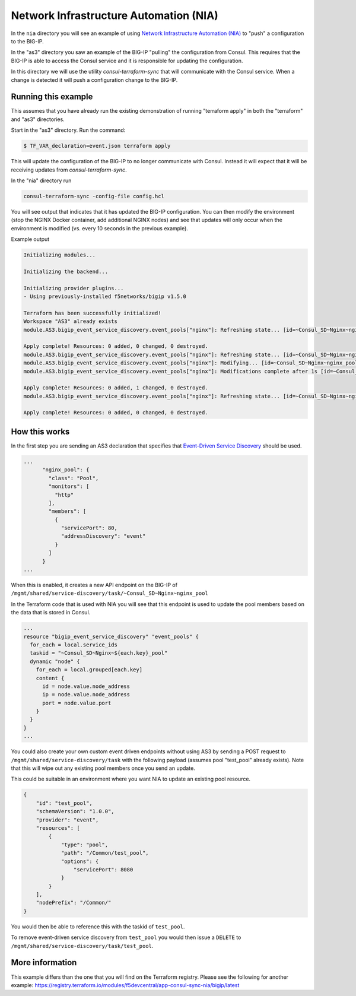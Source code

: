 Network Infrastructure Automation (NIA)
=======================================

In the ``nia`` directory you will see an example of using `Network Infrastructure Automation (NIA) <https://www.consul.io/docs/nia>`_ to "push" a configuration to the BIG-IP.

In the "as3" directory you saw an example of the BIG-IP "pulling" the configuration from Consul.  This requires that the BIG-IP is able to access the Consul service and it is responsible for updating the configuration.

In this directory we will use the utility `consul-terraform-sync` that will communicate with the Consul service.  When a change is detected it will push a configuration change to the BIG-IP.  

Running this example
~~~~~~~~~~~~~~~~~~~~
This assumes that you have already run the existing demonstration of running "terraform apply" in both the "terraform" and "as3" directories.

Start in the "as3" directory.  Run the command:

.. code-block:: shell
  
  $ TF_VAR_declaration=event.json terraform apply


This will update the configuration of the BIG-IP to no longer communicate with Consul.  Instead it will expect that it will be receiving updates from `consul-terraform-sync`.

In the "nia" directory run 

.. code-block:: shell
  
  consul-terraform-sync -config-file config.hcl 

You will see output that indicates that it has updated the BIG-IP configuration.  You can then modify the environment (stop the NGINX Docker container, add additional NGINX nodes) and see that updates will only occur when the environment is modified (vs. every 10 seconds in the previous example).

Example output


.. code-block:: shell
  
  Initializing modules...

  Initializing the backend...

  Initializing provider plugins...
  - Using previously-installed f5networks/bigip v1.5.0

  Terraform has been successfully initialized!
  Workspace "AS3" already exists
  module.AS3.bigip_event_service_discovery.event_pools["nginx"]: Refreshing state... [id=~Consul_SD~Nginx~nginx_pool]

  Apply complete! Resources: 0 added, 0 changed, 0 destroyed.
  module.AS3.bigip_event_service_discovery.event_pools["nginx"]: Refreshing state... [id=~Consul_SD~Nginx~nginx_pool]
  module.AS3.bigip_event_service_discovery.event_pools["nginx"]: Modifying... [id=~Consul_SD~Nginx~nginx_pool]
  module.AS3.bigip_event_service_discovery.event_pools["nginx"]: Modifications complete after 1s [id=~Consul_SD~Nginx~nginx_pool]

  Apply complete! Resources: 0 added, 1 changed, 0 destroyed.
  module.AS3.bigip_event_service_discovery.event_pools["nginx"]: Refreshing state... [id=~Consul_SD~Nginx~nginx_pool]

  Apply complete! Resources: 0 added, 0 changed, 0 destroyed.


How this works
~~~~~~~~~~~~~~

In the first step you are sending an AS3 declaration that specifies that `Event-Driven Service Discovery <https://clouddocs.f5.com/products/extensions/f5-appsvcs-extension/latest/declarations/discovery.html#event-driven-service-discovery)>`_ should be used.


.. code-block::
  
  ...
        "nginx_pool": {
          "class": "Pool",
          "monitors": [
            "http"
          ],
          "members": [
            {
              "servicePort": 80,
              "addressDiscovery": "event"
            }
          ]
        }
  ...

When this is enabled, it creates a new API endpoint on the BIG-IP of ``/mgmt/shared/service-discovery/task/~Consul_SD~Nginx~nginx_pool``

In the Terraform code that is used with NIA you will see that this endpoint is used to update the pool members based on the data that is stored in Consul.


.. code-block:: 
  
  ...
  resource "bigip_event_service_discovery" "event_pools" {
    for_each = local.service_ids
    taskid = "~Consul_SD~Nginx~${each.key}_pool"
    dynamic "node" {
      for_each = local.grouped[each.key]
      content {
        id = node.value.node_address
        ip = node.value.node_address
        port = node.value.port
      }
    }
  }
  ...

You could also create your own custom event driven endpoints without using AS3 by sending a POST request to ``/mgmt/shared/service-discovery/task`` 
with the following payload (assumes pool "test_pool" already exists).  Note that this will wipe out any existing pool members 
once you send an update.

This could be suitable in an environment where you want NIA to update an existing pool resource.

.. code-block::
  

  {
      "id": "test_pool",
      "schemaVersion": "1.0.0",
      "provider": "event",
      "resources": [
          {
              "type": "pool",
              "path": "/Common/test_pool",
              "options": {
                  "servicePort": 8080
              }
          }
      ],
      "nodePrefix": "/Common/"
  }

You would then be able to reference this with the taskid of ``test_pool``.

To remove event-driven service discovery from ``test_pool`` you would then issue a ``DELETE`` to ``/mgmt/shared/service-discovery/task/test_pool``.

More information
~~~~~~~~~~~~~~~~

This example differs than the one that you will find on the Terraform registry.  Please see the following for another example: https://registry.terraform.io/modules/f5devcentral/app-consul-sync-nia/bigip/latest